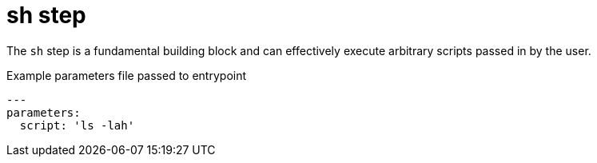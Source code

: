 = sh step

The `sh` step is a fundamental building block and can effectively execute
arbitrary scripts passed in by the user.


.Example parameters file passed to entrypoint
[source,yaml]
----
---
parameters:
  script: 'ls -lah'
----
